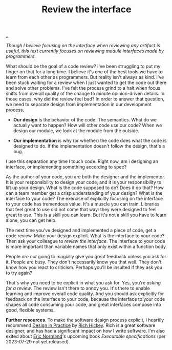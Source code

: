 :PROPERTIES:
:ID: 41b97354-0f9e-46c6-b234-a619b04152aa
:END:
#+TITLE: Review the interface

[[file:..][..]]

/Though I believe focusing on the interface when reviewing any artifact is useful, this text currently focuses on reviewing module interfaces made by programmers./

What should be the goal of a code review?
I've been struggling to put my finger on that for a long time.
I believe it's one of the best tools we have to learn from each other as programmers.
But reality isn't always as kind.
I've been stuck waiting for a review when I just wanted to get the code out there and solve other problems.
I've felt the process grind to a halt when focus shifts from overall quality of the change to minute opinion-driven details.
In those cases, why did the review feel bad?
In order to answer that question, we need to separate design from implementation in our development process.

- *Our design* is the behavior of the code.
  The semantics.
  What do we actually want to happen?
  How will other code use our code?
  When we design our module, we look at the module from the outside.

- *Our implementation* is why (or whether) the code does what the code is designed to do.
  If the implementation doesn't follow the design, that's a bug.

I use this separation any time I touch code.
Right now, am i designing an interface, or implementing something according to spec?

As the author of your code, you are both the designer and the implementor.
It is your responsibility to design your code, and it is your responsibility to lift up your design.
What is the code supposed to do?
Does it do that?
How can a team member get a crisp understanding of your design?
What is the interface to your code?
The exercise of explicitly focusing on the interface to your code has tremendous value.
It's a muscle you can train.
Libraries that feel great to use did not come that way: they were designed to feel great to use.
This is a skill you can learn.
But it's not a skill you have to learn alone, you can get help.

The next time you've designed and implemented a piece of code, get a code review.
Make your design explicit.
What is the interface to your code?
Then ask your colleague to /review the interface/.
The interface to your code is more important than variable names that only exist within a function body.

People /are not/ going to magially give you great feedback unless you ask for it.
People are busy.
They don't necessarily know you that well.
They don't know how you react to criticism.
Perhaps you'll be insulted if they ask you to try again?

That's why you need to be explicit in what you ask for.
Yes, you're /asking for a review/.
The review isn't there to annoy you.
It's there to enable learning and improve overall code quality.
And you should ask explicitly for feedback on the interface to your code, because the interface to your code shapes all code consuming your code, and great interfaces compose into good, flexible systems.

*Further resources*.
To make the software design process explicit, I heartily recommend [[id:7e831e40-daa5-4714-9ba5-c9e08988ce55][Design in Practice]] by [[id:a172782b-bceb-4b44-afdf-7a2348d02970][Rich Hickey]].
Rich is a great software designer, and has had a significant impact on how I write software.
I'm also exited about [[id:81dfcf30-e59d-4293-9000-5b29c97f90b8][Eric Normand]]'s upcoming book /Executable specifications/ (per 2023-07-29 not yet released).
